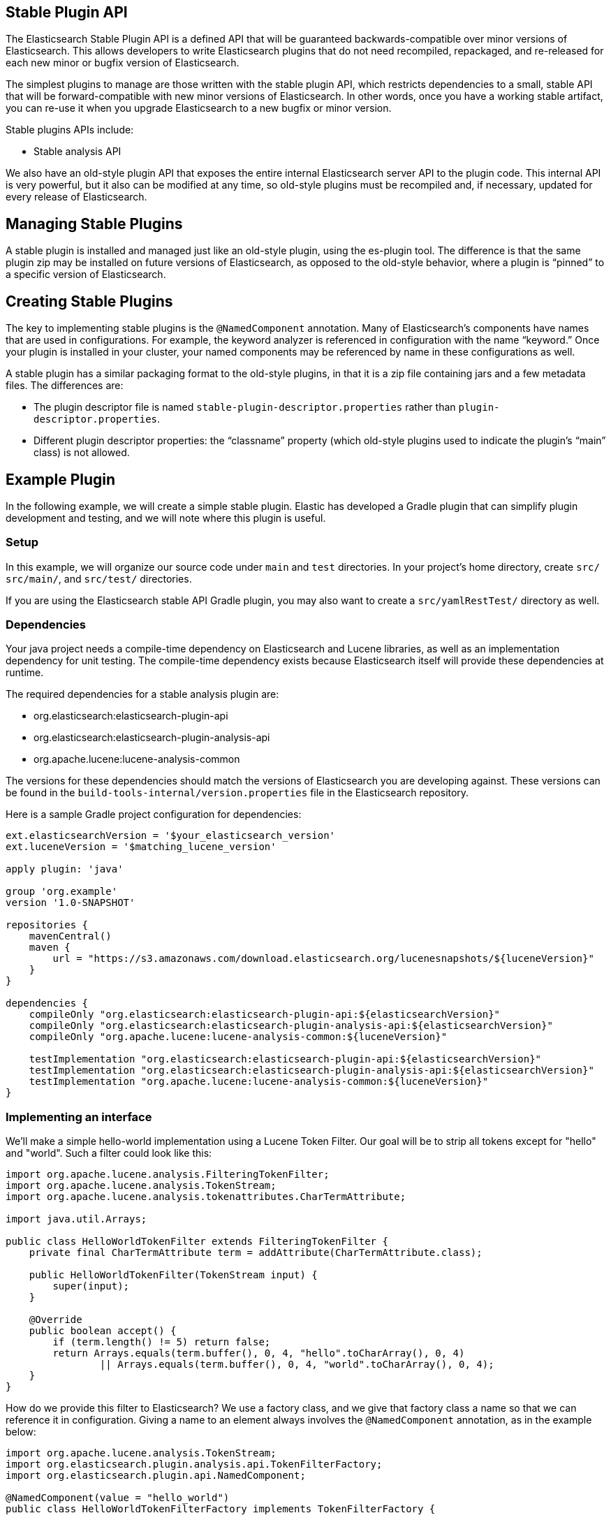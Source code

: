[stable-plugins]
== Stable Plugin API

The Elasticsearch Stable Plugin API is a defined API that will be guaranteed
backwards-compatible over minor versions of Elasticsearch. This allows
developers to write Elasticsearch plugins that do not need recompiled, repackaged,
and re-released for each new minor or bugfix version of Elasticsearch.

The simplest plugins to manage are those written with the stable plugin API,
which restricts dependencies to a small, stable API that will be
forward-compatible with new minor versions of Elasticsearch. In other words,
once you have a working stable artifact, you can re-use it when you upgrade
Elasticsearch to a new bugfix or minor version.

Stable plugins APIs include:

* Stable analysis API

We also have an old-style plugin API that exposes the entire internal
Elasticsearch server API to the plugin code. This internal API is very
powerful, but it also can be modified at any time, so old-style plugins must be
recompiled and, if necessary, updated for every release of Elasticsearch.

[discrete]
== Managing Stable Plugins

A stable plugin is installed and managed just like an old-style plugin, using
the es-plugin tool. The difference is that the same plugin zip may be
installed on future versions of Elasticsearch, as opposed to the old-style
behavior, where a plugin is “pinned” to a specific version of Elasticsearch.

[discrete]
== Creating Stable Plugins

The key to implementing stable plugins is the `@NamedComponent` annotation. Many
of Elasticsearch’s components have names that are used in configurations. For
example, the keyword analyzer is referenced in configuration with the name
“keyword.” Once your plugin is installed in your cluster, your named components
may be referenced by name in these configurations as well.

A stable plugin has a similar packaging format to the old-style plugins, in
that it is a zip file containing jars and a few metadata files. The differences
are:

* The plugin descriptor file is named `stable-plugin-descriptor.properties`
    rather than `plugin-descriptor.properties`.
* Different plugin descriptor properties: the “classname” property (which
    old-style plugins used to indicate the plugin’s “main” class) is
    not allowed.

[discrete]
== Example Plugin

In the following example, we will create a simple stable plugin. Elastic has
developed a Gradle plugin that can simplify plugin development and testing,
and we will note where this plugin is useful.

[discrete]
=== Setup

In this example, we will organize our source code under `main` and `test`
directories. In your project's home directory, create `src/` `src/main/`,
and `src/test/` directories.

If you are using the Elasticsearch stable API Gradle plugin, you may also
want to create a `src/yamlRestTest/` directory as well.

[discrete]
=== Dependencies

Your java project needs a compile-time dependency on Elasticsearch and
Lucene libraries, as well as an implementation dependency for unit testing.
The compile-time dependency exists because Elasticsearch itself will provide
these dependencies at runtime.

The required dependencies for a stable analysis plugin are:

* org.elasticsearch:elasticsearch-plugin-api
* org.elasticsearch:elasticsearch-plugin-analysis-api
* org.apache.lucene:lucene-analysis-common

The versions for these dependencies should match the versions of Elasticsearch
you are developing against. These versions can be found in the `build-tools-internal/version.properties`
file in the Elasticsearch repository.

Here is a sample Gradle project configuration for dependencies:

["source","gradle"]
---------------------
ext.elasticsearchVersion = '$your_elasticsearch_version'
ext.luceneVersion = '$matching_lucene_version'

apply plugin: 'java'

group 'org.example'
version '1.0-SNAPSHOT'

repositories {
    mavenCentral()
    maven {
        url = "https://s3.amazonaws.com/download.elasticsearch.org/lucenesnapshots/${luceneVersion}"
    }
}

dependencies {
    compileOnly "org.elasticsearch:elasticsearch-plugin-api:${elasticsearchVersion}"
    compileOnly "org.elasticsearch:elasticsearch-plugin-analysis-api:${elasticsearchVersion}"
    compileOnly "org.apache.lucene:lucene-analysis-common:${luceneVersion}"

    testImplementation "org.elasticsearch:elasticsearch-plugin-api:${elasticsearchVersion}"
    testImplementation "org.elasticsearch:elasticsearch-plugin-analysis-api:${elasticsearchVersion}"
    testImplementation "org.apache.lucene:lucene-analysis-common:${luceneVersion}"
}
---------------------

[discrete]
=== Implementing an interface

We'll make a simple hello-world implementation using a Lucene Token Filter.
Our goal will be to strip all tokens except for "hello" and "world". Such
a filter could look like this:

["source","java"]
---------------------
import org.apache.lucene.analysis.FilteringTokenFilter;
import org.apache.lucene.analysis.TokenStream;
import org.apache.lucene.analysis.tokenattributes.CharTermAttribute;

import java.util.Arrays;

public class HelloWorldTokenFilter extends FilteringTokenFilter {
    private final CharTermAttribute term = addAttribute(CharTermAttribute.class);

    public HelloWorldTokenFilter(TokenStream input) {
        super(input);
    }

    @Override
    public boolean accept() {
        if (term.length() != 5) return false;
        return Arrays.equals(term.buffer(), 0, 4, "hello".toCharArray(), 0, 4)
                || Arrays.equals(term.buffer(), 0, 4, "world".toCharArray(), 0, 4);
    }
}
---------------------

How do we provide this filter to Elasticsearch? We use a factory class, and we
give that factory class a name so that we can reference it in configuration. Giving
a name to an element always involves the `@NamedComponent` annotation, as in the
example below:

["source","java"]
---------------------
import org.apache.lucene.analysis.TokenStream;
import org.elasticsearch.plugin.analysis.api.TokenFilterFactory;
import org.elasticsearch.plugin.api.NamedComponent;

@NamedComponent(value = "hello_world")
public class HelloWorldTokenFilterFactory implements TokenFilterFactory {

    @Override
    public TokenStream create(TokenStream tokenStream) {
        return new HelloWorldTokenFilter(tokenStream);
    }

}
---------------------

The following analyzer request would return with two tokens, "hello" and "world":

["source","js"]
---------------------
{
  "text": "hello to everyone except the world",
  "tokenizer": "standard",
  "filter": {
    "type": "hello_world"
  }
}
---------------------
//NOTCONSOLE

[discrete]
=== Creating and installing the plugin artifact

Now that we have our two classes, we need to compile them into a jar file.
There are many ways of doing this; in Gradle, the java plugin's "jar" task
takes care of it. However you build the jar, once you have it, you need to
write a plugin descriptor file. For a stable plugin, it should be called
`stable-plugin.descriptor`.

["source","properties"]
------------------------
description=a hello world stable analysis plugin
version=1.0-SNAPSHOT
name=hello-world-plugin
java.version=17
elasticsearch.version=8.7.0
------------------------

This and the jar should be compressed into a single ".zip" file.

This file may then be installed on a node using the elasticsearch-plugin
tool.

If you are using the gradle plugin, you can compile the code, build the jar,
generate the properties file, and put it all in a zip file just by running
the task `bundlePlugin`. The plugin artifact will be written to
`build/distributions`.

[discrete]
=== Unit testing

Unit tests may go under the `src/test` directory. You will have to add
dependencies for your preferred testing framework.

[discrete]
=== YAML REST tests

If you are using the Elasticsearch stable api plugin for Gradle, you can
use Elasticsearch's YAML Rest Test framework. This framework allows you to
load your plugin in a running test cluster and issue real REST API queries
against it. The full syntax for this framework is beyond the scope of this
tutorial, but there are many examples in the Elasticsearch repository.

["source","gradle"]
-------------------------
buildscript {
    ext.elasticsearchVersion = '8.7.0-SNAPSHOT'
    ext.luceneVersion = '9.4.1'
    repositories {
        // TODO: can uncredentialed users pull from the snapshot repository?
        mavenLocal()
        mavenCentral()
    }
    dependencies {
        classpath "org.elasticsearch.gradle:build-tools:${elasticsearchVersion}"
    }
}

apply plugin: 'java'
apply plugin: 'elasticsearch.stable-esplugin'
apply plugin: 'elasticsearch.yaml-rest-test'

group 'org.example'
version '1.0-SNAPSHOT'

repositories {
    ext.log4jVersion = '2.19.0'
    mavenCentral()
    mavenLocal()
}

dependencies {
    compileOnly "org.elasticsearch:elasticsearch-plugin-api:${elasticsearchVersion}"
    compileOnly "org.elasticsearch:elasticsearch-plugin-analysis-api:${elasticsearchVersion}"
    compileOnly "org.apache.lucene:lucene-analysis-common:${luceneVersion}"

    testImplementation "org.elasticsearch:elasticsearch-plugin-api:${elasticsearchVersion}"
    testImplementation "org.elasticsearch:elasticsearch-plugin-analysis-api:${elasticsearchVersion}"
    testImplementation "org.apache.lucene:lucene-analysis-common:${luceneVersion}"

    testImplementation ('junit:junit:4.13.2'){
        exclude group: 'org.hamcrest'
    }
    testImplementation 'org.hamcrest:hamcrest:2.2'
}

esplugin {
    name 'hello-world-plugin'
    description 'a hello world stable analysis plugin'
}
-------------------------

TODO: necessary files for yaml test

